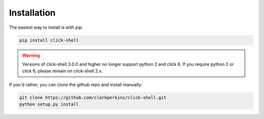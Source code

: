 Installation
============

The easiest way to install is with pip:

.. code-block:: bash

    pip install click-shell

.. warning::

    Versions of click-shell 3.0.0 and higher no longer support python 2 and click 6.
    If you require python 2 or click 6, please remain on click-shell 2.x.


If you'd rather, you can clone the github repo and install manually:

.. code-block:: bash

    git clone https://github.com/clarkperkins/click-shell.git
    python setup.py install
